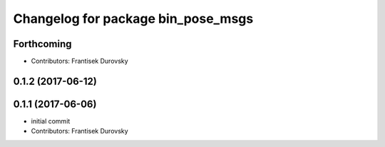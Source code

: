^^^^^^^^^^^^^^^^^^^^^^^^^^^^^^^^^^^
Changelog for package bin_pose_msgs
^^^^^^^^^^^^^^^^^^^^^^^^^^^^^^^^^^^

Forthcoming
-----------
* Contributors: Frantisek Durovsky

0.1.2 (2017-06-12)
------------------

0.1.1 (2017-06-06)
------------------
* initial commit
* Contributors: Frantisek Durovsky
